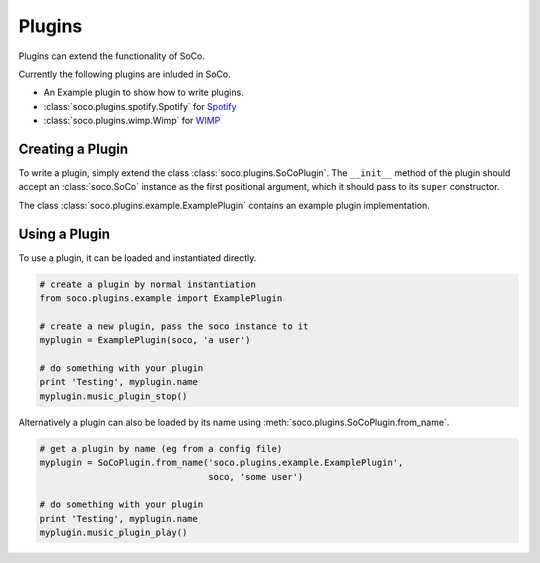 .. _plugins:

Plugins
=======

Plugins can extend the functionality of SoCo.

Currently the following plugins are inluded in SoCo.

* An Example plugin to show how to write plugins.
* :class:`soco.plugins.spotify.Spotify` for `Spotify <http://spotify.com/>`_
* :class:`soco.plugins.wimp.Wimp` for `WIMP <http://wimpmusic.com/>`_



Creating a Plugin
-----------------

To write a plugin, simply extend the class :class:`soco.plugins.SoCoPlugin`.
The ``__init__`` method of the plugin should accept an :class:`soco.SoCo`
instance as the first positional argument, which it should pass to its
``super`` constructor.

The class :class:`soco.plugins.example.ExamplePlugin` contains an example
plugin implementation.


Using a Plugin
--------------

To use a plugin, it can be loaded and instantiated directly.

.. code-block:: python

    # create a plugin by normal instantiation
    from soco.plugins.example import ExamplePlugin

    # create a new plugin, pass the soco instance to it
    myplugin = ExamplePlugin(soco, 'a user')

    # do something with your plugin
    print 'Testing', myplugin.name
    myplugin.music_plugin_stop()


Alternatively a plugin can also be loaded by its name using
:meth:`soco.plugins.SoCoPlugin.from_name`.

.. code-block:: python

    # get a plugin by name (eg from a config file)
    myplugin = SoCoPlugin.from_name('soco.plugins.example.ExamplePlugin',
                                    soco, 'some user')

    # do something with your plugin
    print 'Testing', myplugin.name
    myplugin.music_plugin_play()

